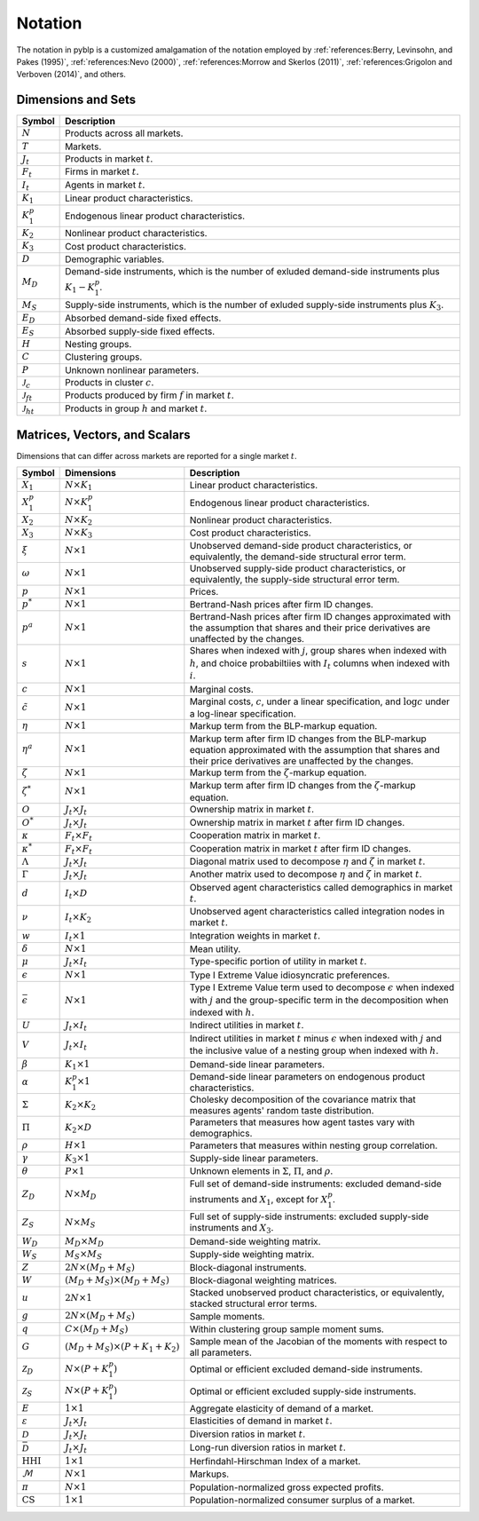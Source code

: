 Notation
========

The notation in pyblp is a customized amalgamation of the notation employed by :ref:`references:Berry, Levinsohn, and Pakes (1995)`, :ref:`references:Nevo (2000)`, :ref:`references:Morrow and Skerlos (2011)`, :ref:`references:Grigolon and Verboven (2014)`, and others.


Dimensions and Sets
-------------------

========================  =========================================================================================================
Symbol                    Description
========================  =========================================================================================================
:math:`N`                 Products across all markets.
:math:`T`                 Markets.
:math:`J_t`               Products in market :math:`t`.
:math:`F_t`               Firms in market :math:`t`.
:math:`I_t`               Agents in market :math:`t`.
:math:`K_1`               Linear product characteristics.
:math:`K_1^p`             Endogenous linear product characteristics.
:math:`K_2`               Nonlinear product characteristics.
:math:`K_3`               Cost product characteristics.
:math:`D`                 Demographic variables.
:math:`M_D`               Demand-side instruments, which is the number of exluded demand-side instruments plus :math:`K_1 - K_1^p`.
:math:`M_S`               Supply-side instruments, which is the number of exluded supply-side instruments plus :math:`K_3`.
:math:`E_D`               Absorbed demand-side fixed effects.
:math:`E_S`               Absorbed supply-side fixed effects.
:math:`H`                 Nesting groups.
:math:`C`                 Clustering groups.
:math:`P`                 Unknown nonlinear parameters.
:math:`\mathscr{J}_c`     Products in cluster :math:`c`.
:math:`\mathscr{J}_{ft}`  Products produced by firm :math:`f` in market :math:`t`.
:math:`\mathscr{J}_{ht}`  Products in group :math:`h` and market :math:`t`.
========================  =========================================================================================================


Matrices, Vectors, and Scalars
------------------------------

Dimensions that can differ across markets are reported for a single market :math:`t`.

=========================  ==========================================  ======================================================================================================================================================================
Symbol                     Dimensions                                  Description
=========================  ==========================================  ======================================================================================================================================================================
:math:`X_1`                :math:`N \times K_1`                        Linear product characteristics.
:math:`X_1^p`              :math:`N \times K_1^p`                      Endogenous linear product characteristics.
:math:`X_2`                :math:`N \times K_2`                        Nonlinear product characteristics.
:math:`X_3`                :math:`N \times K_3`                        Cost product characteristics.
:math:`\xi`                :math:`N \times 1`                          Unobserved demand-side product characteristics, or equivalently, the demand-side structural error term.
:math:`\omega`             :math:`N \times 1`                          Unobserved supply-side product characteristics, or equivalently, the supply-side structural error term.
:math:`p`                  :math:`N \times 1`                          Prices.
:math:`p^*`                :math:`N \times 1`                          Bertrand-Nash prices after firm ID changes.
:math:`p^a`                :math:`N \times 1`                          Bertrand-Nash prices after firm ID changes approximated with the assumption that shares and their price derivatives are unaffected by the changes.
:math:`s`                  :math:`N \times 1`                          Shares when indexed with :math:`j`, group shares when indexed with :math:`h`, and choice probabiltiies with :math:`I_t` columns when indexed with :math:`i`.
:math:`c`                  :math:`N \times 1`                          Marginal costs.
:math:`\tilde{c}`          :math:`N \times 1`                          Marginal costs, :math:`c`, under a linear specification, and :math:`\log c` under a log-linear specification.
:math:`\eta`               :math:`N \times 1`                          Markup term from the BLP-markup equation.
:math:`\eta^a`             :math:`N \times 1`                          Markup term after firm ID changes from the BLP-markup equation approximated with the assumption that shares and their price derivatives are unaffected by the changes.
:math:`\zeta`              :math:`N \times 1`                          Markup term from the :math:`\zeta`-markup equation.
:math:`\zeta^*`            :math:`N \times 1`                          Markup term after firm ID changes from the :math:`\zeta`-markup equation.
:math:`O`                  :math:`J_t \times J_t`                      Ownership matrix in market :math:`t`.
:math:`O^*`                :math:`J_t \times J_t`                      Ownership matrix in market :math:`t` after firm ID changes.
:math:`\kappa`             :math:`F_t \times F_t`                      Cooperation matrix in market :math:`t`.
:math:`\kappa^*`           :math:`F_t \times F_t`                      Cooperation matrix in market :math:`t` after firm ID changes.
:math:`\Lambda`            :math:`J_t \times J_t`                      Diagonal matrix used to decompose :math:`\eta` and :math:`\zeta` in market :math:`t`.
:math:`\Gamma`             :math:`J_t \times J_t`                      Another matrix used to decompose :math:`\eta` and :math:`\zeta` in market :math:`t`.
:math:`d`                  :math:`I_t \times D`                        Observed agent characteristics called demographics in market :math:`t`.
:math:`\nu`                :math:`I_t \times K_2`                      Unobserved agent characteristics called integration nodes in market :math:`t`.
:math:`w`                  :math:`I_t \times 1`                        Integration weights in market :math:`t`.
:math:`\delta`             :math:`N \times 1`                          Mean utility.
:math:`\mu`                :math:`J_t \times I_t`                      Type-specific portion of utility in market :math:`t`.
:math:`\epsilon`           :math:`N \times 1`                          Type I Extreme Value idiosyncratic preferences.
:math:`\bar{\epsilon}`     :math:`N \times 1`                          Type I Extreme Value term used to decompose :math:`\epsilon` when indexed with :math:`j` and the group-specific term in the decomposition when indexed with :math:`h`.
:math:`U`                  :math:`J_t \times I_t`                      Indirect utilities in market :math:`t`.
:math:`V`                  :math:`J_t \times I_t`                      Indirect utilities in market :math:`t` minus :math:`\epsilon` when indexed with :math:`j` and the inclusive value of a nesting group when indexed with :math:`h`.
:math:`\beta`              :math:`K_1 \times 1`                        Demand-side linear parameters.
:math:`\alpha`             :math:`K_1^p \times 1`                      Demand-side linear parameters on endogenous product characteristics.
:math:`\Sigma`             :math:`K_2 \times K_2`                      Cholesky decomposition of the covariance matrix that measures agents' random taste distribution.
:math:`\Pi`                :math:`K_2 \times D`                        Parameters that measures how agent tastes vary with demographics.
:math:`\rho`               :math:`H \times 1`                          Parameters that measures within nesting group correlation.
:math:`\gamma`             :math:`K_3 \times 1`                        Supply-side linear parameters.
:math:`\theta`             :math:`P \times 1`                          Unknown elements in :math:`\Sigma`, :math:`\Pi`, and :math:`\rho`.
:math:`Z_D`                :math:`N \times M_D`                        Full set of demand-side instruments: excluded demand-side instruments and :math:`X_1`, except for :math:`X_1^p`.
:math:`Z_S`                :math:`N \times M_S`                        Full set of supply-side instruments: excluded supply-side instruments and :math:`X_3`.
:math:`W_D`                :math:`M_D \times M_D`                      Demand-side weighting matrix.
:math:`W_S`                :math:`M_S \times M_S`                      Supply-side weighting matrix.
:math:`Z`                  :math:`2N \times (M_D + M_S)`               Block-diagonal instruments.
:math:`W`                  :math:`(M_D + M_S) \times (M_D + M_S)`      Block-diagonal weighting matrices.
:math:`u`                  :math:`2N \times 1`                         Stacked unobserved product characteristics, or equivalently, stacked structural error terms.
:math:`g`                  :math:`2N \times (M_D + M_S)`               Sample moments.
:math:`q`                  :math:`C \times (M_D + M_S)`                Within clustering group sample moment sums.
:math:`G`                  :math:`(M_D + M_S) \times (P + K_1 + K_2)`  Sample mean of the Jacobian of the moments with respect to all parameters.
:math:`\mathscr{Z}_D`      :math:`N \times (P + K_1^p)`                Optimal or efficient excluded demand-side instruments.
:math:`\mathscr{Z}_S`      :math:`N \times (P + K_1^p)`                Optimal or efficient excluded supply-side instruments.
:math:`E`                  :math:`1 \times 1`                          Aggregate elasticity of demand of a market.
:math:`\varepsilon`        :math:`J_t \times J_t`                      Elasticities of demand in market :math:`t`.
:math:`\mathscr{D}`        :math:`J_t \times J_t`                      Diversion ratios in market :math:`t`.
:math:`\bar{\mathscr{D}}`  :math:`J_t \times J_t`                      Long-run diversion ratios in market :math:`t`.
:math:`\text{HHI}`         :math:`1 \times 1`                          Herfindahl-Hirschman Index of a market.
:math:`\mathscr{M}`        :math:`N \times 1`                          Markups.
:math:`\pi`                :math:`N \times 1`                          Population-normalized gross expected profits.
:math:`\text{CS}`          :math:`1 \times 1`                          Population-normalized consumer surplus of a market.
=========================  ==========================================  ======================================================================================================================================================================
